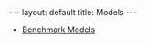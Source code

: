 #+OPTIONS: ^:nil toc:nil
#+BEGIN_EXPORT html
---
layout: default
title: Models
---
#+END_EXPORT

- [[./models/benchmark.org][Benchmark Models]]
